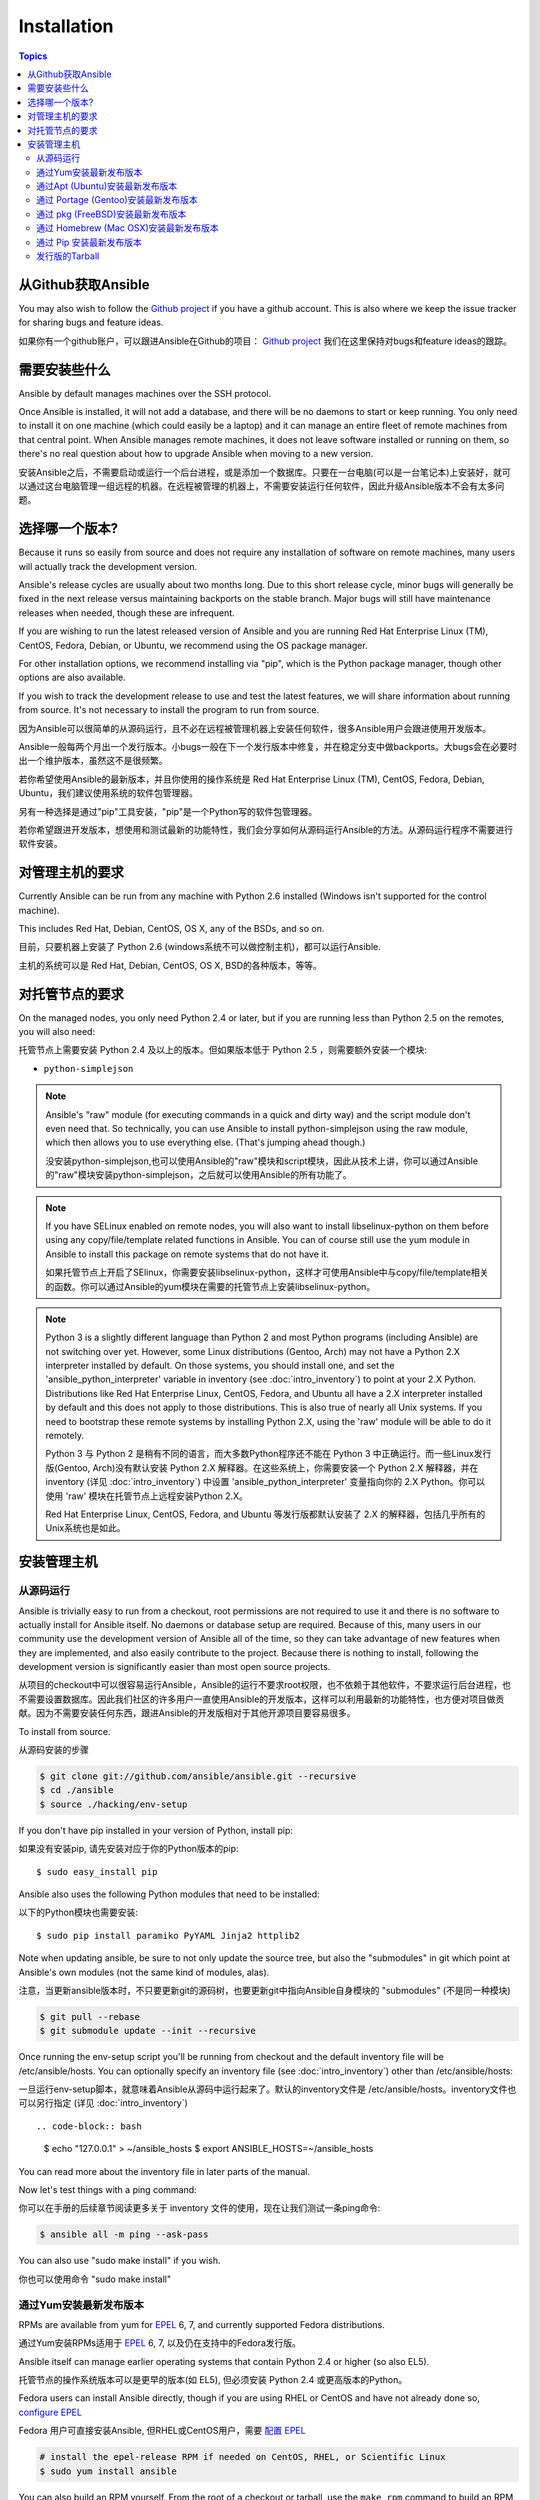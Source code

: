 Installation
============

.. contents:: Topics

.. _getting_ansible:

从Github获取Ansible
````````````````````

You may also wish to follow the `Github project <https://github.com/ansible/ansible>`_ if
you have a github account.  This is also where we keep the issue tracker for sharing
bugs and feature ideas.

如果你有一个github账户，可以跟进Ansible在Github的项目： `Github project <https://github.com/ansible/ansible>`_ 我们在这里保持对bugs和feature ideas的跟踪。

.. _what_will_be_installed:

需要安装些什么
```````````````````````````````

Ansible by default manages machines over the SSH protocol.

Once Ansible is installed, it will not add a database, and there will be no daemons to start or keep running.  You only need to install it on one machine (which could easily be a laptop) and it can manage an entire fleet of remote machines from that central point.  When Ansible manages remote machines, it does not leave software installed or running on them, so there's no real question about how to upgrade Ansible when moving to a new version.

安装Ansible之后，不需要启动或运行一个后台进程，或是添加一个数据库。只要在一台电脑(可以是一台笔记本)上安装好，就可以通过这台电脑管理一组远程的机器。在远程被管理的机器上，不需要安装运行任何软件，因此升级Ansible版本不会有太多问题。

.. _what_version:

选择哪一个版本?
`````````````````````

Because it runs so easily from source and does not require any installation of software on remote
machines, many users will actually track the development version.  

Ansible's release cycles are usually about two months long.  Due to this
short release cycle, minor bugs will generally be fixed in the next release versus maintaining 
backports on the stable branch.  Major bugs will still have maintenance releases when needed, though
these are infrequent.

If you are wishing to run the latest released version of Ansible and you are running Red Hat Enterprise Linux (TM), CentOS, Fedora, Debian, or Ubuntu, we recommend using the OS package manager.

For other installation options, we recommend installing via "pip", which is the Python package manager, though other options are also available.

If you wish to track the development release to use and test the latest features, we will share
information about running from source.  It's not necessary to install the program to run from source.


因为Ansible可以很简单的从源码运行，且不必在远程被管理机器上安装任何软件，很多Ansible用户会跟进使用开发版本。

Ansible一般每两个月出一个发行版本。小bugs一般在下一个发行版本中修复，并在稳定分支中做backports。大bugs会在必要时出一个维护版本，虽然这不是很频繁。

若你希望使用Ansible的最新版本，并且你使用的操作系统是 Red Hat Enterprise Linux (TM), CentOS, Fedora, Debian, Ubuntu，我们建议使用系统的软件包管理器。

另有一种选择是通过"pip"工具安装，"pip"是一个Python写的软件包管理器。

若你希望跟进开发版本，想使用和测试最新的功能特性，我们会分享如何从源码运行Ansible的方法。从源码运行程序不需要进行软件安装。

.. _control_machine_requirements:

对管理主机的要求
````````````````````````````

Currently Ansible can be run from any machine with Python 2.6 installed (Windows isn't supported for the control machine).

This includes Red Hat, Debian, CentOS, OS X, any of the BSDs, and so on.

目前，只要机器上安装了 Python 2.6 (windows系统不可以做控制主机)，都可以运行Ansible.

主机的系统可以是 Red Hat, Debian, CentOS, OS X, BSD的各种版本，等等。
  
.. _managed_node_requirements:

对托管节点的要求
`````````````````````````

On the managed nodes, you only need Python 2.4 or later, but if you are running less than Python 2.5 on the remotes, you will also need:

托管节点上需要安装 Python 2.4 及以上的版本。但如果版本低于 Python 2.5 ，则需要额外安装一个模块:

* ``python-simplejson`` 

.. note::

   Ansible's "raw" module (for executing commands in a quick and dirty
   way) and the script module don't even need that.  So technically, you can use
   Ansible to install python-simplejson using the raw module, which
   then allows you to use everything else.  (That's jumping ahead
   though.)
   
   没安装python-simplejson,也可以使用Ansible的"raw"模块和script模块，因此从技术上讲，你可以通过Ansible的"raw"模块安装python-simplejson，之后就可以使用Ansible的所有功能了。

.. note::

   If you have SELinux enabled on remote nodes, you will also want to install
   libselinux-python on them before using any copy/file/template related functions in
   Ansible. You can of course still use the yum module in Ansible to install this package on
   remote systems that do not have it.
   
   如果托管节点上开启了SElinux，你需要安装libselinux-python，这样才可使用Ansible中与copy/file/template相关的函数。你可以通过Ansible的yum模块在需要的托管节点上安装libselinux-python。

.. note::

   Python 3 is a slightly different language than Python 2 and most Python programs (including
   Ansible) are not switching over yet.  However, some Linux distributions (Gentoo, Arch) may not have a 
   Python 2.X interpreter installed by default.  On those systems, you should install one, and set
   the 'ansible_python_interpreter' variable in inventory (see :doc:`intro_inventory`) to point at your 2.X Python.  Distributions
   like Red Hat Enterprise Linux, CentOS, Fedora, and Ubuntu all have a 2.X interpreter installed
   by default and this does not apply to those distributions.  This is also true of nearly all
   Unix systems.  If you need to bootstrap these remote systems by installing Python 2.X, 
   using the 'raw' module will be able to do it remotely.
   
   Python 3 与 Python 2 是稍有不同的语言，而大多数Python程序还不能在 Python 3 中正确运行。而一些Linux发行版(Gentoo, Arch)没有默认安装 Python 2.X 解释器。在这些系统上，你需要安装一个 Python 2.X 解释器，并在 inventory (详见 :doc:`intro_inventory`) 中设置 'ansible_python_interpreter' 变量指向你的 2.X Python。你可以使用 'raw' 模块在托管节点上远程安装Python 2.X。
   
   Red Hat Enterprise Linux, CentOS, Fedora, and Ubuntu 等发行版都默认安装了 2.X 的解释器，包括几乎所有的Unix系统也是如此。
   
   

.. _installing_the_control_machine:

安装管理主机
``````````````````````````````

.. _from_source:

从源码运行
+++++++++++++++++++

Ansible is trivially easy to run from a checkout, root permissions are not required
to use it and there is no software to actually install for Ansible itself.  No daemons
or database setup are required.  Because of this, many users in our community use the
development version of Ansible all of the time, so they can take advantage of new features
when they are implemented, and also easily contribute to the project. Because there is
nothing to install, following the development version is significantly easier than most
open source projects.

从项目的checkout中可以很容易运行Ansible，Ansible的运行不要求root权限，也不依赖于其他软件，不要求运行后台进程，也不需要设置数据库。因此我们社区的许多用户一直使用Ansible的开发版本，这样可以利用最新的功能特性，也方便对项目做贡献。因为不需要安装任何东西，跟进Ansible的开发版相对于其他开源项目要容易很多。

To install from source.

从源码安装的步骤

.. code-block:: bash

    $ git clone git://github.com/ansible/ansible.git --recursive
    $ cd ./ansible
    $ source ./hacking/env-setup

If you don't have pip installed in your version of Python, install pip::

如果没有安装pip, 请先安装对应于你的Python版本的pip::

    $ sudo easy_install pip

Ansible also uses the following Python modules that need to be installed::

以下的Python模块也需要安装::

    $ sudo pip install paramiko PyYAML Jinja2 httplib2

Note when updating ansible, be sure to not only update the source tree, but also the "submodules" in git
which point at Ansible's own modules (not the same kind of modules, alas).

注意，当更新ansible版本时，不只要更新git的源码树，也要更新git中指向Ansible自身模块的 "submodules" (不是同一种模块)

.. code-block:: bash

    $ git pull --rebase
    $ git submodule update --init --recursive

Once running the env-setup script you'll be running from checkout and the default inventory file
will be /etc/ansible/hosts.  You can optionally specify an inventory file (see :doc:`intro_inventory`) 
other than /etc/ansible/hosts:

一旦运行env-setup脚本，就意味着Ansible从源码中运行起来了。默认的inventory文件是 /etc/ansible/hosts。inventory文件也可以另行指定 (详见 :doc:`intro_inventory`) ::

.. code-block:: bash

    $ echo "127.0.0.1" > ~/ansible_hosts
    $ export ANSIBLE_HOSTS=~/ansible_hosts

You can read more about the inventory file in later parts of the manual.

Now let's test things with a ping command:

你可以在手册的后续章节阅读更多关于 inventory 文件的使用，现在让我们测试一条ping命令:

.. code-block:: bash

    $ ansible all -m ping --ask-pass

You can also use "sudo make install" if you wish.

你也可以使用命令 "sudo make install" 

.. _from_yum:

通过Yum安装最新发布版本
+++++++++++++++++++++++

RPMs are available from yum for `EPEL
<http://fedoraproject.org/wiki/EPEL>`_ 6, 7, and currently supported
Fedora distributions. 

通过Yum安装RPMs适用于 `EPEL <http://fedoraproject.org/wiki/EPEL>`_ 6, 7, 以及仍在支持中的Fedora发行版。

Ansible itself can manage earlier operating
systems that contain Python 2.4 or higher (so also EL5).

托管节点的操作系统版本可以是更早的版本(如 EL5), 但必须安装 Python 2.4 或更高版本的Python。

Fedora users can install Ansible directly, though if you are using RHEL or CentOS and have not already done so, `configure EPEL <http://fedoraproject.org/wiki/EPEL>`_
   
Fedora 用户可直接安装Ansible, 但RHEL或CentOS用户，需要 `配置 EPEL <http://fedoraproject.org/wiki/EPEL>`_

.. code-block:: bash

    # install the epel-release RPM if needed on CentOS, RHEL, or Scientific Linux
    $ sudo yum install ansible

You can also build an RPM yourself.  From the root of a checkout or tarball, use the ``make rpm`` command to build an RPM you can distribute and install. Make sure you have ``rpm-build``, ``make``, and ``python2-devel`` installed.

你也可以自己创建RPM软件包。在Ansible项目的checkout的根目录下，或是在一个tarball中，使用 ``make rpm`` 命令创建RPM软件包。
然后可分发这个软件包或是使用它来安装Ansible。在创建之前，先确定你已安装了 ``rpm-build``, ``make``, and ``python2-devel`` 。

.. code-block:: bash

    $ git clone git://github.com/ansible/ansible.git
    $ cd ./ansible
    $ make rpm
    $ sudo rpm -Uvh ~/rpmbuild/ansible-*.noarch.rpm

.. _from_apt:

通过Apt (Ubuntu)安装最新发布版本
++++++++++++++++++++++++++++++++

Ubuntu builds are available `in a PPA here <https://launchpad.net/~ansible/+archive/ansible>`_.

To configure the PPA on your machine and install ansible run these commands:

Ubuntu 编译版可在PPA中获得: ` <https://launchpad.net/~ansible/+archive/ansible>`_.

配置PPA及安装ansible，执行如下命令:

.. code-block:: bash

    $ sudo apt-get install software-properties-common
    $ sudo apt-add-repository ppa:ansible/ansible
    $ sudo apt-get update
    $ sudo apt-get install ansible

.. note:: On older Ubuntu distributions, "software-properties-common" is called "python-software-properties".

.. note:: 在早期Ubuntu发行版中, "software-properties-common" 名为 "python-software-properties".

Debian/Ubuntu packages can also be built from the source checkout, run:

也可从源码checkout中创建 Debian/Ubuntu 软件包，执行:

.. code-block:: bash

    $ make deb

You may also wish to run from source to get the latest, which is covered above.

你或许也想从源码中运行最新发行版本，可看前面的说明。

.. _from_pkg:

通过 Portage (Gentoo)安装最新发布版本
+++++++++++++++++++++++++++++++++++++

.. code-block:: bash

    $ emerge -av app-admin/ansible

To install the newest version, you may need to unmask the ansible package prior to emerging:

要安装最新版本，你或许需要...

.. code-block:: bash

    $ echo 'app-admin/ansible' >> /etc/portage/package.accept_keywords

.. note::

   If you have Python 3 as a default Python slot on your Gentoo nodes (default setting), then you
   must set ``ansible_python_interpreter = /usr/bin/python2`` in your group or inventory variables.
   
   若在Gentoo托管节点中，Python 3 默认作为 Python slot(这也是默认设置)，则你必须在你的 group 或 inventory 变量中设置 ``ansible_python_interpreter = /usr/bin/python2`` 

通过 pkg (FreeBSD)安装最新发布版本
++++++++++++++++++++++++++++++++++

.. code-block:: bash

    $ sudo pkg install ansible

You may also wish to install from ports, run:

你或许想从ports中安装:

.. code-block:: bash

    $ sudo make -C /usr/ports/sysutils/ansible install

.. _from_brew:

通过 Homebrew (Mac OSX)安装最新发布版本
+++++++++++++++++++++++++++++++++++++++

To install on a Mac, make sure you have Homebrew, then run:

在Mac中安装，确定你已安装 Homebrew:

.. code-block:: bash

    $ brew update
    $ brew install ansible

.. _from_pip:

通过 Pip 安装最新发布版本
+++++++++++++++++++++++++

Ansible can be installed via "pip", the Python package manager.  If 'pip' isn't already available in
your version of Python, you can get pip by::

Ansible可通过 "pip" 安装(Python写的软件包管理器)，若你还没有安装 pip，可执行如下命令安装::

   $ sudo easy_install pip

Then install Ansible with::

然后安装Ansible::

   $ sudo pip install ansible

If you are installing on OS X Mavericks, you may encounter some noise from your compiler.  A workaround is to do the following::

如果你是在 OS X Mavericks 上安装，编译器可能或告警或报错，可通过如下设置避免这种情况::

   $ sudo CFLAGS=-Qunused-arguments CPPFLAGS=-Qunused-arguments pip install ansible

Readers that use virtualenv can also install Ansible under virtualenv, though we'd recommend to not worry about it and just install Ansible globally.  Do not use easy_install to install ansible directly.

使用 virtualenv 的读者可通过 virtualenv 安装 Ansible, 然而我们建议不用这样做，直接在全局安装 Ansible。不要使用 easy_install 直接安装 ansible。

.. _tagged_releases:

发行版的Tarball
+++++++++++++++++++++++++++

Packaging Ansible or wanting to build a local package yourself, but don't want to do a git checkout?  Tarballs of releases are available on the `Ansible downloads <http://releases.ansible.com/ansible>`_ page.

These releases are also tagged in the `git repository <https://github.com/ansible/ansible/releases>`_ with the release version.

不想通过git checkout 创建Ansible的软件包？在这里可获取Tarball `Ansible downloads <http://releases.ansible.com/ansible>`_ 

各种版本的Ansible在这里做了版本标注 `git repository <https://github.com/ansible/ansible/releases>`_ 

.. seealso::

   :doc:`intro_adhoc`
       基础命令示例
   :doc:`playbooks`
       学习ansible配置管理语言
   `Mailing List <http://groups.google.com/group/ansible-project>`_
       Questions? Help? Ideas?  Stop by the list on Google Groups
	   有问题? 想获取帮助? 有新想法? 可去 Google Groups 的列表中看看
   `irc.freenode.net <http://irc.freenode.net>`_
       #ansible IRC chat channel

